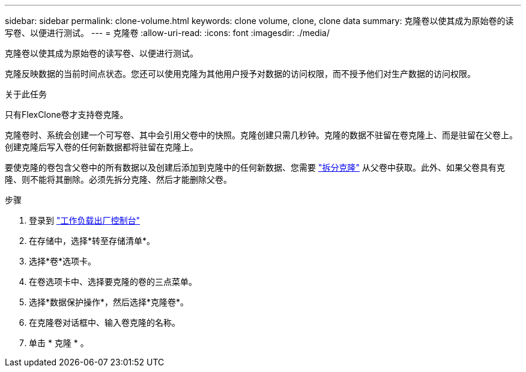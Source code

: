 ---
sidebar: sidebar 
permalink: clone-volume.html 
keywords: clone volume, clone, clone data 
summary: 克隆卷以使其成为原始卷的读写卷、以便进行测试。 
---
= 克隆卷
:allow-uri-read: 
:icons: font
:imagesdir: ./media/


[role="lead"]
克隆卷以使其成为原始卷的读写卷、以便进行测试。

克隆反映数据的当前时间点状态。您还可以使用克隆为其他用户授予对数据的访问权限，而不授予他们对生产数据的访问权限。

.关于此任务
只有FlexClone卷才支持卷克隆。

克隆卷时、系统会创建一个可写卷、其中会引用父卷中的快照。克隆创建只需几秒钟。克隆的数据不驻留在卷克隆上、而是驻留在父卷上。创建克隆后写入卷的任何新数据都将驻留在克隆上。

要使克隆的卷包含父卷中的所有数据以及创建后添加到克隆中的任何新数据、您需要 link:split-cloned-volume.html["拆分克隆"] 从父卷中获取。此外、如果父卷具有克隆、则不能将其删除。必须先拆分克隆、然后才能删除父卷。

.步骤
. 登录到 link:https://console.workloads.netapp.com/["工作负载出厂控制台"^]
. 在存储中，选择*转至存储清单*。
. 选择*卷*选项卡。
. 在卷选项卡中、选择要克隆的卷的三点菜单。
. 选择*数据保护操作*，然后选择*克隆卷*。
. 在克隆卷对话框中、输入卷克隆的名称。
. 单击 * 克隆 * 。

